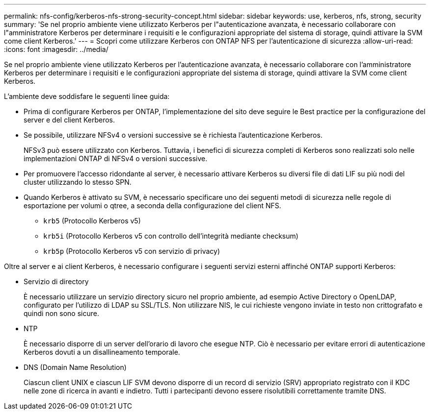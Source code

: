 ---
permalink: nfs-config/kerberos-nfs-strong-security-concept.html 
sidebar: sidebar 
keywords: use, kerberos, nfs, strong, security 
summary: 'Se nel proprio ambiente viene utilizzato Kerberos per l"autenticazione avanzata, è necessario collaborare con l"amministratore Kerberos per determinare i requisiti e le configurazioni appropriate del sistema di storage, quindi attivare la SVM come client Kerberos.' 
---
= Scopri come utilizzare Kerberos con ONTAP NFS per l'autenticazione di sicurezza
:allow-uri-read: 
:icons: font
:imagesdir: ../media/


[role="lead"]
Se nel proprio ambiente viene utilizzato Kerberos per l'autenticazione avanzata, è necessario collaborare con l'amministratore Kerberos per determinare i requisiti e le configurazioni appropriate del sistema di storage, quindi attivare la SVM come client Kerberos.

L'ambiente deve soddisfare le seguenti linee guida:

* Prima di configurare Kerberos per ONTAP, l'implementazione del sito deve seguire le Best practice per la configurazione del server e del client Kerberos.
* Se possibile, utilizzare NFSv4 o versioni successive se è richiesta l'autenticazione Kerberos.
+
NFSv3 può essere utilizzato con Kerberos. Tuttavia, i benefici di sicurezza completi di Kerberos sono realizzati solo nelle implementazioni ONTAP di NFSv4 o versioni successive.

* Per promuovere l'accesso ridondante al server, è necessario attivare Kerberos su diversi file di dati LIF su più nodi del cluster utilizzando lo stesso SPN.
* Quando Kerberos è attivato su SVM, è necessario specificare uno dei seguenti metodi di sicurezza nelle regole di esportazione per volumi o qtree, a seconda della configurazione del client NFS.
+
** `krb5` (Protocollo Kerberos v5)
** `krb5i` (Protocollo Kerberos v5 con controllo dell'integrità mediante checksum)
** `krb5p` (Protocollo Kerberos v5 con servizio di privacy)




Oltre al server e ai client Kerberos, è necessario configurare i seguenti servizi esterni affinché ONTAP supporti Kerberos:

* Servizio di directory
+
È necessario utilizzare un servizio directory sicuro nel proprio ambiente, ad esempio Active Directory o OpenLDAP, configurato per l'utilizzo di LDAP su SSL/TLS. Non utilizzare NIS, le cui richieste vengono inviate in testo non crittografato e quindi non sono sicure.

* NTP
+
È necessario disporre di un server dell'orario di lavoro che esegue NTP. Ciò è necessario per evitare errori di autenticazione Kerberos dovuti a un disallineamento temporale.

* DNS (Domain Name Resolution)
+
Ciascun client UNIX e ciascun LIF SVM devono disporre di un record di servizio (SRV) appropriato registrato con il KDC nelle zone di ricerca in avanti e indietro. Tutti i partecipanti devono essere risolutibili correttamente tramite DNS.


